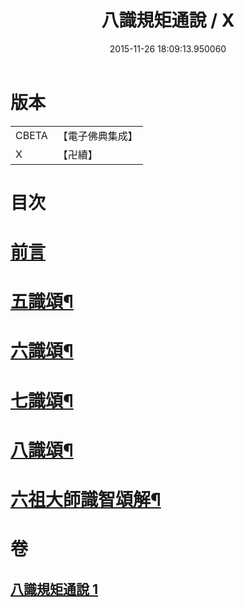 #+TITLE: 八識規矩通說 / X
#+DATE: 2015-11-26 18:09:13.950060
* 版本
 |     CBETA|【電子佛典集成】|
 |         X|【卍續】    |

* 目次
* [[file:KR6n0135_001.txt::001-0420b4][前言]]
* [[file:KR6n0135_001.txt::0421b11][五識頌¶]]
* [[file:KR6n0135_001.txt::0422b13][六識頌¶]]
* [[file:KR6n0135_001.txt::0423a11][七識頌¶]]
* [[file:KR6n0135_001.txt::0423c13][八識頌¶]]
* [[file:KR6n0135_001.txt::0424c6][六祖大師識智頌解¶]]
* 卷
** [[file:KR6n0135_001.txt][八識規矩通說 1]]

